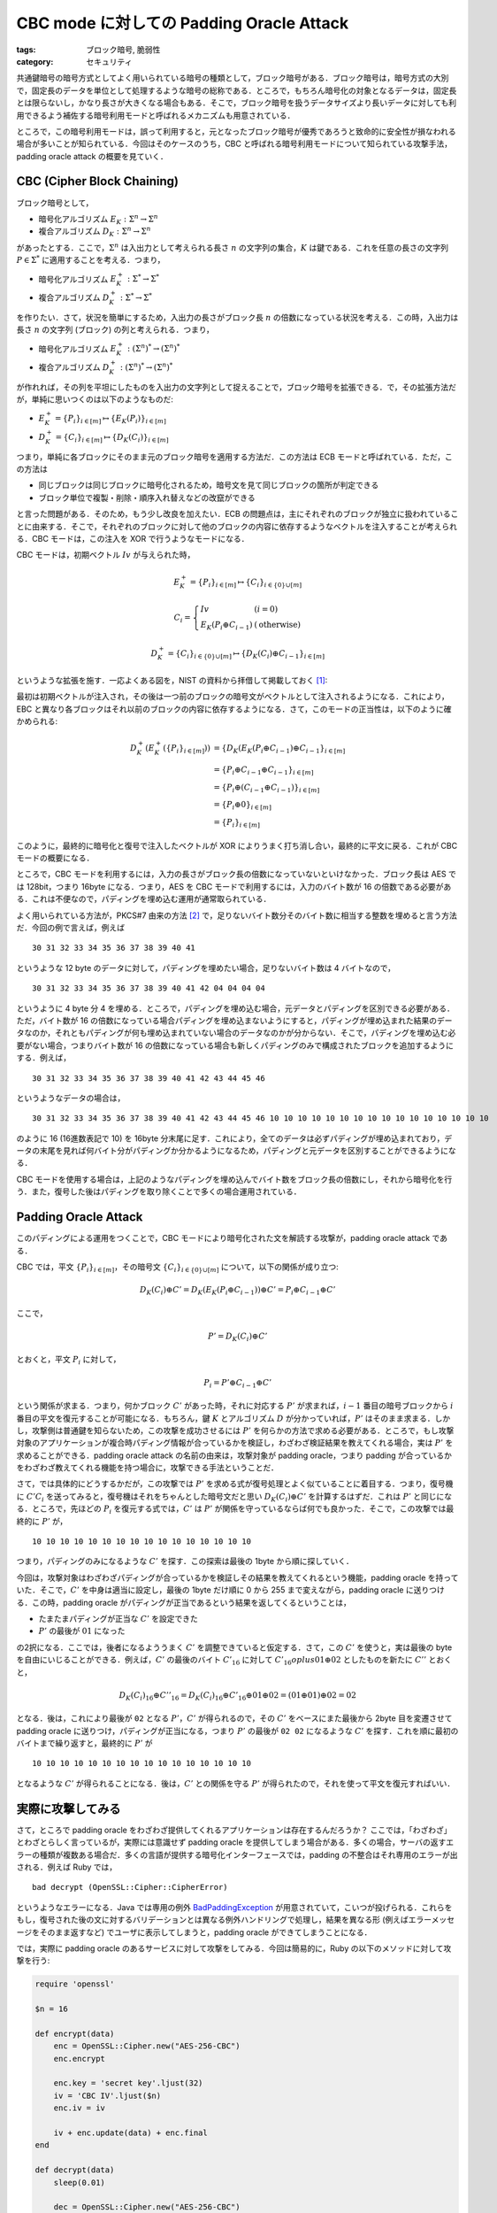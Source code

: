 CBC mode に対しての Padding Oracle Attack
=========================================

:tags: ブロック暗号, 脆弱性
:category: セキュリティ

共通鍵暗号の暗号方式としてよく用いられている暗号の種類として，ブロック暗号がある．ブロック暗号は，暗号方式の大別で，固定長のデータを単位として処理するような暗号の総称である．ところで，もちろん暗号化の対象となるデータは，固定長とは限らないし，かなり長さが大きくなる場合もある．そこで，ブロック暗号を扱うデータサイズより長いデータに対しても利用できるよう補佐する暗号利用モードと呼ばれるメカニズムも用意されている．

ところで，この暗号利用モードは，誤って利用すると，元となったブロック暗号が優秀であろうと致命的に安全性が損なわれる場合が多いことが知られている．今回はそのケースのうち，CBC と呼ばれる暗号利用モードについて知られている攻撃手法，padding oracle attack の概要を見ていく．

CBC (Cipher Block Chaining)
---------------------------

ブロック暗号として，

* 暗号化アルゴリズム :math:`E_K: \Sigma^n \to \Sigma^n`
* 複合アルゴリズム :math:`D_K: \Sigma^n \to \Sigma^n`

があったとする．ここで，:math:`\Sigma^n` は入出力として考えられる長さ :math:`n` の文字列の集合，:math:`K` は鍵である．これを任意の長さの文字列 :math:`P \in \Sigma^*` に適用することを考える．つまり，

* 暗号化アルゴリズム :math:`E^+_K: \Sigma^* \to \Sigma^*`
* 複合アルゴリズム :math:`D^+_K: \Sigma^* \to \Sigma^*`

を作りたい．さて，状況を簡単にするため，入出力の長さがブロック長 :math:`n` の倍数になっている状況を考える．この時，入出力は長さ :math:`n` の文字列 (ブロック) の列と考えられる．つまり，

* 暗号化アルゴリズム :math:`E^+_K: (\Sigma^n)^* \to (\Sigma^n)^*`
* 複合アルゴリズム :math:`D^+_K: (\Sigma^n)^* \to (\Sigma^n)^*`

が作れれば，その列を平坦にしたものを入出力の文字列として捉えることで，ブロック暗号を拡張できる．で，その拡張方法だが，単純に思いつくのは以下のようなものだ:

* :math:`E^+_K = \{P_i\}_{i \in [m]} \mapsto \{E_K(P_i)\}_{i \in [m]}`
* :math:`D^+_K = \{C_i\}_{i \in [m]} \mapsto \{D_K(C_i)\}_{i \in [m]}`

つまり，単純に各ブロックにそのまま元のブロック暗号を適用する方法だ．この方法は ECB モードと呼ばれている．ただ，この方法は

* 同じブロックは同じブロックに暗号化されるため，暗号文を見て同じブロックの箇所が判定できる
* ブロック単位で複製・削除・順序入れ替えなどの改竄ができる

と言った問題がある．そのため，もう少し改良を加えたい．ECB の問題点は，主にそれぞれのブロックが独立に扱われていることに由来する．そこで，それぞれのブロックに対して他のブロックの内容に依存するようなベクトルを注入することが考えられる．CBC モードは，この注入を XOR で行うようなモードになる．

CBC モードは，初期ベクトル :math:`\mathit{Iv}` が与えられた時，

.. math::

  E^+_K = \{P_i\}_{i \in [m]} \mapsto \{C_i\}_{i \in \{0\} \cup [m]}

  C_i = \left\{\begin{array}{ll}
    \mathit{Iv} &(i = 0) \\
    E_K(P_i \oplus C_{i - 1}) &(\text{otherwise})
  \end{array}\right.

.. math::

  D^+_K = \{C_i\}_{i \in \{0\} \cup [m]} \mapsto \{D_K(C_i) \oplus C_{i - 1}\}_{i \in [m]}

というような拡張を施す．一応よくある図を，NIST の資料から拝借して掲載しておく [#nist-block-cipher-modes]_:

.. image:: {attach}padding-oracle-attack/cbc-image.png
  :alt: CBC モードのイメージ図
  :align: center

最初は初期ベクトルが注入され，その後は一つ前のブロックの暗号文がベクトルとして注入されるようになる．これにより，EBC と異なり各ブロックはそれ以前のブロックの内容に依存するようになる．さて，このモードの正当性は，以下のように確かめられる:

.. math::

  \begin{array}{ll}
  D^+_K(E^+_K(\{P_i\}_{i \in [m]}))
  &= \{D_K(E_K(P_i \oplus C_{i - 1}) \oplus C_{i - 1}\}_{i \in [m]} \\
  &= \{P_i \oplus C_{i - 1} \oplus C_{i - 1}\}_{i \in [m]} \\
  &= \{P_i \oplus (C_{i - 1} \oplus C_{i - 1})\}_{i \in [m]} \\
  &= \{P_i \oplus 0\}_{i \in [m]} \\
  &= \{P_i\}_{i \in [m]}
  \end{array}

このように，最終的に暗号化と復号で注入したベクトルが XOR によりうまく打ち消し合い，最終的に平文に戻る．これが CBC モードの概要になる．

ところで，CBC モードを利用するには，入力の長さがブロック長の倍数になっていないといけなかった．ブロック長は AES では 128bit，つまり 16byte になる．つまり，AES を CBC モードで利用するには，入力のバイト数が 16 の倍数である必要がある．これは不便なので，パディングを埋め込む運用が通常取られている．

よく用いられている方法が，PKCS#7 由来の方法 [#rfc-5652]_ で，足りないバイト数分そのバイト数に相当する整数を埋めると言う方法だ．今回の例で言えば，例えば

::

  30 31 32 33 34 35 36 37 38 39 40 41

というような 12 byte のデータに対して，パディングを埋めたい場合，足りないバイト数は 4 バイトなので，

::

  30 31 32 33 34 35 36 37 38 39 40 41 42 04 04 04 04

というように 4 byte 分 4 を埋める．ところで，パディングを埋め込む場合，元データとパディングを区別できる必要がある．ただ，バイト数が 16 の倍数になっている場合パディングを埋め込まないようにすると，パディングが埋め込まれた結果のデータなのか，それともパディングが何も埋め込まれていない場合のデータなのかが分からない．そこで，パディングを埋め込む必要がない場合，つまりバイト数が 16 の倍数になっている場合も新しくパディングのみで構成されたブロックを追加するようにする．例えば，

::

  30 31 32 33 34 35 36 37 38 39 40 41 42 43 44 45 46

というようなデータの場合は，

::

  30 31 32 33 34 35 36 37 38 39 40 41 42 43 44 45 46 10 10 10 10 10 10 10 10 10 10 10 10 10 10 10 10

のように 16 (16進数表記で 10) を 16byte 分末尾に足す．これにより，全てのデータは必ずパディングが埋め込まれており，データの末尾を見れば何バイト分がパディングか分かるようになるため，パディングと元データを区別することができるようになる．

CBC モードを使用する場合は，上記のようなパディングを埋め込んでバイト数をブロック長の倍数にし，それから暗号化を行う．また，復号した後はパディングを取り除くことで多くの場合運用されている．

Padding Oracle Attack
---------------------

このパディングによる運用をつくことで，CBC モードにより暗号化された文を解読する攻撃が，padding oracle attack である．

CBC では，平文 :math:`\{P_i\}_{i \in [m]}`，その暗号文 :math:`\{C_i\}_{i \in \{0\} \cup [m]}` について，以下の関係が成り立つ:

.. math::

  D_K(C_i) \oplus C' = D_K(E_K(P_i \oplus C_{i - 1})) \oplus C' = P_i \oplus C_{i - 1} \oplus C'

ここで，

.. math::

  P' = D_K(C_i) \oplus C'

とおくと，平文 :math:`P_i` に対して，

.. math::

  P_i = P' \oplus C_{i - 1} \oplus C'

という関係が求まる．つまり，何かブロック :math:`C'` があった時，それに対応する :math:`P'` が求まれば，:math:`i - 1` 番目の暗号ブロックから :math:`i` 番目の平文を復元することが可能になる．もちろん，鍵 :math:`K` とアルゴリズム :math:`D` が分かっていれば，:math:`P'` はそのまま求まる．しかし，攻撃側は普通鍵を知らないため，この攻撃を成功させるには :math:`P'` を何らかの方法で求める必要がある．ところで，もし攻撃対象のアプリケーションが複合時パディング情報が合っているかを検証し，わざわざ検証結果を教えてくれる場合，実は :math:`P'` を求めることができる．padding oracle attack の名前の由来は，攻撃対象が padding oracle，つまり padding が合っているかをわざわざ教えてくれる機能を持つ場合に，攻撃できる手法ということだ．

さて，では具体的にどうするかだが，この攻撃では :math:`P'` を求める式が復号処理とよく似ていることに着目する．つまり，復号機に :math:`C' C_i` を送ってみると，復号機はそれをちゃんとした暗号文だと思い :math:`D_K(C_i) \oplus C'` を計算するはずだ．これは :math:`P'` と同じになる．ところで，先ほどの :math:`P_i` を復元する式では，:math:`C'` は :math:`P'` が関係を守っているならば何でも良かった．そこで，この攻撃では最終的に :math:`P'` が，

::

  10 10 10 10 10 10 10 10 10 10 10 10 10 10 10 10

つまり，パディングのみになるような :math:`C'` を探す．この探索は最後の 1byte から順に探していく．

今回は，攻撃対象はわざわざパディングが合っているかを検証しその結果を教えてくれるという機能，padding oracle を持っていた．そこで，:math:`C'` を中身は適当に設定し，最後の 1byte だけ順に 0 から 255 まで変えながら，padding oracle に送りつける．この時，padding oracle がパディングが正当であるという結果を返してくるということは，

* たまたまパディングが正当な :math:`C'` を設定できた
* :math:`P'` の最後が :math:`01` になった

の2択になる．ここでは，後者になるよううまく :math:`C'` を調整できていると仮定する．さて，この :math:`C'` を使うと，実は最後の byte を自由にいじることができる．例えば，:math:`C'` の最後のバイト :math:`C'_{16}` に対して :math:`C'_{16} oplus 01 \oplus 02` としたものを新たに :math:`C''` とおくと，

.. math::

  D_K(C_i)_{16} \oplus C''_{16} = D_K(C_i)_{16} \oplus C'_{16} \oplus 01 \oplus 02 = (01 \oplus 01) \oplus 02 = 02

となる．後は，これにより最後が ``02`` となる :math:`P'`，:math:`C'` が得られるので，その :math:`C'` をベースにまた最後から 2byte 目を変遷させて padding oracle に送りつけ，パディングが正当になる，つまり :math:`P'` の最後が ``02 02`` になるような :math:`C'` を探す．これを順に最初のバイトまで繰り返すと，最終的に :math:`P'` が

::

  10 10 10 10 10 10 10 10 10 10 10 10 10 10 10 10

となるような :math:`C'` が得られることになる．後は，:math:`C'` との関係を守る :math:`P'` が得られたので，それを使って平文を復元すればいい．

実際に攻撃してみる
------------------

さて，ところで padding oracle をわざわざ提供してくれるアプリケーションは存在するんだろうか？ ここでは，「わざわざ」とわざとらしく言っているが，実際には意識せず padding oracle を提供してしまう場合がある．多くの場合，サーバの返すエラーの種類が複数ある場合だ．多くの言語が提供する暗号化インターフェースでは，padding の不整合はそれ専用のエラーが出される．例えば Ruby では，

::

  bad decrypt (OpenSSL::Cipher::CipherError)

というようなエラーになる．Java では専用の例外 `BadPaddingException <https://docs.oracle.com/en/java/javase/14/docs/api/java.base/javax/crypto/BadPaddingException.html>`_ が用意されていて，こいつが投げられる．これらをもし，復号された後の文に対するバリデーションとは異なる例外ハンドリングで処理し，結果を異なる形 (例えばエラーメッセージをそのまま返すなど) でユーザに表示してしまうと，padding oracle ができてしまうことになる．

では，実際に padding oracle のあるサービスに対して攻撃をしてみる．今回は簡易的に，Ruby の以下のメソッドに対して攻撃を行う:

.. code-block:: ruby

  require 'openssl'

  $n = 16

  def encrypt(data)
      enc = OpenSSL::Cipher.new("AES-256-CBC")
      enc.encrypt

      enc.key = 'secret key'.ljust(32)
      iv = 'CBC IV'.ljust($n)
      enc.iv = iv

      iv + enc.update(data) + enc.final
  end

  def decrypt(data)
      sleep(0.01)

      dec = OpenSSL::Cipher.new("AES-256-CBC")
      dec.decrypt

      dec.key = 'secret key'.ljust(32)
      dec.iv = data[0, $n]

      dec.update(data[$n, data.length]) + dec.final
  end

  def valid_padding?(data)
      begin
          decrypt(data)
          true
      rescue OpenSSL::Cipher::CipherError
          false
      end
  end

攻撃側が使用できるのは，``valid_padding?`` メソッドのみである．気分を出すため，``decrypt`` は 0.01 秒のレイテンシが出るようにしているが，これはまあ本質的ではないので無視してもらって良い．では，実際に攻撃側を実装していく:

.. code-block:: ruby

  def attack(data)
      cs = data.scan(/[\s\S]{#{$n}}/)
      ps = []

      (cs.length - 1).downto(1) do |i|
          pre_c = cs[i - 1]
          c = cs[i]
          plain = '?' * $n
          c_dash = "\x00" * $n

          is_illegal = true

          puts "Start detecting #{i}th block..."
          1.upto($n) do |j|
              0.upto(255) do |k|
                  c_dash[-j] = k.chr

                  print '.' if k % 10 == 0
                  if valid_padding?(c_dash + c)
                      plain[-j] = (j ^ c_dash.bytes[-j] ^ pre_c.bytes[-j]).chr
                      c_dash = c_dash.bytes.map { |x| x ^ j ^ (j + 1) }.pack('C*')

                      is_illegal = false

                      puts <<~EOS
                      detected #{$n - j}th byte!
                      P: #{plain.inspect}
                      C': #{c_dash.inspect}
                      EOS

                      break
                  end
              end
          end

          if is_illegal
              raise "Something illegal happend!"
          end

          ps.unshift(plain)
      end

      ps.join
  end

基本的には，確認用出力以外は上記で述べたアルゴリズムをそのまま実装するだけだ．ただ平文の復元は，1byte ごとの :math:`C'` の値が分かればそれぞれのバイトごとに復元可能なので，見やすいよう 1byte ごとに復元している．これで，

.. code-block:: ruby

  plain_data = "This is a sample text to crypt by AES-CBC."
  cipher_data = encrypt(plain_data)

  p cipher_data
  p attack(cipher_data)

というようなプログラムを走らせれば，最終的に

::

  "CBC IV          St\xD7\xF0V\xADf\x05\xDB\x04\xAE\xE7/-\xF8\xC8\x91\xCFFL\xD8\xD8\xDD\x0F\xD3\xBC\b\xCBa]ZO\xAA\x06@F;g\x14\x81s\xF4_\x0E\x85\x15_\x1A"
  Start detecting 3th block...
  ........detected 15th byte!
  P: "???????????????\u0006"
  C': "\x03\x03\x03\x03\x03\x03\x03\x03\x03\x03\x03\x03\x03\x03\x03K"
  ..........detected 14th byte!
  P: "??????????????\u0006\u0006"
  ...
  ....detected 1th byte!
  P: "?his is a sample"
  C': "\x11::Cy/C\x10Q\x10CQ]@\\U"
  .detected 0th byte!
  P: "This is a sample"
  C': "\x06;;Bx.B\x11P\x11BP\\A]T"
  "This is a sample text to crypt by AES-CBC.\u0006\u0006\u0006\u0006\u0006\u0006"

というような出力が得られ，攻撃が成功することが確かめられる．

Encryption Attack
-----------------

ここまでは暗号文の解読に焦点を当ててきたが，同様の方法で改竄も可能だ．まず，パディングがちゃんと付けられた平文 :math:`\{P_i\}_{i \in [m]}` があるとして，これを暗号化して送りつけたいとする．攻撃側は鍵を知らないので，これを他の方法でちゃんとした暗号文にする必要がある．

さて，平文に余分に :math:`P_{m + 1}` を付け加えた :math:`\{P_i\}_{i \in [m + 1]}` を考える．そして，そのちゃんとした暗号文を :math:`\{C_i\}_{i \in \{0\} \cup [m + 1]}` とおいた時，前の

.. math::

  P' = D_K(C_i) \oplus C'

を満たす :math:`P'`，:math:`C'` が見つかれば，

.. math::

  C_{i - 1} = P_i \oplus P' \oplus C'

という関係が成り立つことになる．:math:`P'`，:math:`C'` は上記の padding oracle attack の手法をそのまま使えば求められ，これによりある平文のブロックからその前のブロックに対応する暗号文が見つけられることになる．最終的に :math:`C_{m + 1}` 以外の暗号ブロックを求めることができ，:math:`C_{m + 1}` は余分に付け加えたブロックに対応する暗号文なので，それを取り除けば元の平文に対する暗号文が得られる．

実際に実装してみると，

.. code-block:: ruby

  def encrypt_attack(data)
      pad_len = $n - data.length % $n
      pad_len = $n if pad_len == 0

      ps = (data + pad_len.chr * pad_len)
        .scan(/[\s\S]{#{$n}}/)

      ps.push("\x00" * $n)
      cs = ["\x00" * $n]

      (ps.length - 1).downto(0) do |i|
          plain = ps[i]
          c = cs[0]
          pre_c = "?" * $n
          c_dash = "\x00" * $n

          is_illegal = true

          puts "Start detecting #{i}th block..."
          1.upto($n) do |j|
              0.upto(255) do |k|
                  c_dash[-j] = k.chr

                  print '.' if k % 10 == 0
                  if valid_padding?(c_dash + c)
                      pre_c[-j] = (plain.bytes[-j] ^ j ^ c_dash.bytes[-j]).chr
                      c_dash = c_dash.bytes.map { |x| x ^ j ^ (j + 1) }.pack('C*')

                      is_illegal = false

                      puts <<~EOS
                      detected #{$n - j}th byte!
                      C: #{pre_c.inspect}
                      C': #{c_dash.inspect}
                      EOS

                      break
                  end
              end
          end

          if is_illegal
              raise "Something illegal happend!"
          end

          cs.unshift(pre_c)
      end

      cs[0, cs.length - 1].join
  end

のようになる．実際に

.. code-block:: ruby

  plain_data = "This is a sample text to crypt by AES-CBC."

  attacked_cipher_data = encrypt_attack(plain_data)
  p attacked_cipher_data
  p decrypt(attacked_cipher_data)

のように攻撃してみると，

::

  Start detecting 3th block...
  ...................detected 15th byte!
  C: "???????????????\xBD"
  C': "\x03\x03\x03\x03\x03\x03\x03\x03\x03\x03\x03\x03\x03\x03\x03\xBF"
  ....................detected 14th byte!
  C: "??????????????\xC0\xBD"
  C': "\x02\x02\x02\x02\x02\x02\x02\x02\x02\x02\x02\x02\x02\x02\xC3\xBE"
  ...
  ..........detected 1th byte!
  C: "?8\x80jG\xC0\xD8\xBF\x18[X@\xB1\xE7T\x93"
  C': "\x11@\xF9\tw\xB9\xBB\x8Fik;1\xCC\x87(\xE6"
  ..................detected 0th byte!
  C: "\xF48\x80jG\xC0\xD8\xBF\x18[X@\xB1\xE7T\x93"
  C': "\xB1A\xF8\bv\xB8\xBA\x8Ehj:0\xCD\x86)\xE7"
  "\xF48\x80jG\xC0\xD8\xBF\x18[X@\xB1\xE7T\x93\xC2[\xE2~\xC8\xAEO\x9Cf\x11}\x8F\xA5X\xC3\xED\xAE\eRI\x06Uk\x9E\xCB\x02n\xF9l\xC2E\x1A\xC8\xE8\x83\xBBc\x97\x82\x90R\xD5N]4\xFA\xC0\xBD"
  "This is a sample text to crypt by AES-CBC."

のような出力が得られ，攻撃が成功してることが確認できる．

まとめ
------

というわけで，padding oracle attack の概要を見た．padding oracle を利用することで，暗号文からの平文の復元，改竄を行えることが分かった．ユーザに対して情報を提供することはユーザビリティの面では非常に重要だが，セキュリティの面では少しの情報で致命的な欠陥を招くこともある．そういうのは気をつけていかなきゃなと思いました（こなみ）．

なお，以下の文献に非常にお世話になった:

* `Padding Oracle AttackによるCBC modeの暗号文解読と改ざん - security etc... <http://rintaro.hateblo.jp/entry/2017/12/31/174327>`_
* `CBC modeに対するPadding oracle attackをやってみる - ももいろテクノロジー <http://inaz2.hatenablog.com/entry/2015/12/23/000923>`_

.. [#nist-block-cipher-modes] https://csrc.nist.gov/publications/detail/sp/800-38a/final
.. [#rfc-5652] http://tools.ietf.org/html/rfc5652#section-6.3
